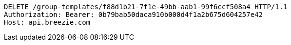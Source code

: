 [source,http,options="nowrap"]
----
DELETE /group-templates/f88d1b21-7f1e-49bb-aab1-99f6ccf508a4 HTTP/1.1
Authorization: Bearer: 0b79bab50daca910b000d4f1a2b675d604257e42
Host: api.breezie.com

----